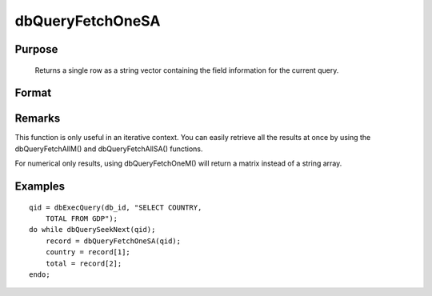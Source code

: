 
dbQueryFetchOneSA
==============================================

Purpose
----------------

			Returns a single row as a string vector containing the field information for the current query. 

Format
----------------
.. function:: dbQueryFetchOneSA(qid, columns)

    :param qid: query number.
    :type qid: scalar

    :param columns: specific columns to pull from the result matrix. Must be a subset of fields from the SELECT statement.
    :type columns: string or string array

    :returns: record (*string array*), if the query points to a valid row
        
        (dbQueryIsValid() returns
        true), the record is populated with the row's values. An empty
        
        record (scalmiss(record) is true) is
        returned when there is no active query dbQueryIsActive()
        
        returns false).

Remarks
-------

This function is only useful in an iterative context. You can easily
retrieve all the results at once by using the dbQueryFetchAllM() and
dbQueryFetchAllSA() functions.

For numerical only results, using dbQueryFetchOneM() will return a
matrix instead of a string array.


Examples
----------------

::

    qid = dbExecQuery(db_id, "SELECT COUNTRY, 
        TOTAL FROM GDP");
    do while dbQuerySeekNext(qid);
        record = dbQueryFetchOneSA(qid);
        country = record[1];
        total = record[2];
    endo;

.. seealso:: Functions :func:`dbQueryFetchOneM`, :func:`dbQueryFetchAllM`, :func:`dbQueryFetchAllSA`, :func:`dbQueryGetField`
